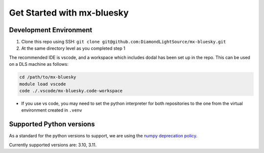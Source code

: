 Get Started with mx-bluesky
---------------------------
=======================
Development Environment
=======================

1. Clone this repo using SSH: ``git clone git@github.com:DiamondLightSource/mx-bluesky.git``
2. At the same directory level as you completed step 1

The recommended IDE is vscode, and a workspace which includes dodal has been set up in the repo. This can be used on a DLS machine as follows:

.. code-block:: bash

    cd /path/to/mx-bluesky  
    module load vscode  
    code ./.vscode/mx-bluesky.code-workspace  

- If you use vs code, you may need to set the python interpreter for both repositories to the one from the virtual environment created in ``.venv``

=========================
Supported Python versions
=========================

As a standard for the python versions to support, we are using the `numpy deprecation policy <https://numpy.org/neps/nep-0029-deprecation_policy.html>`_. 

Currently supported versions are: 3.10, 3.11.
